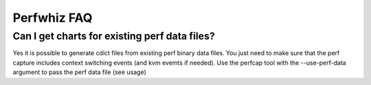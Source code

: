 ============
Perfwhiz FAQ
============


Can I get charts for existing perf data files?
----------------------------------------------
Yes it is possible to generate cdict files from existing perf binary data files. You just need to make sure that
the perf capture includes context switching events (and kvm evemts if needed).
Use the perfcap tool with the --use-perf-data argument to pass the perf data file (see usage)

